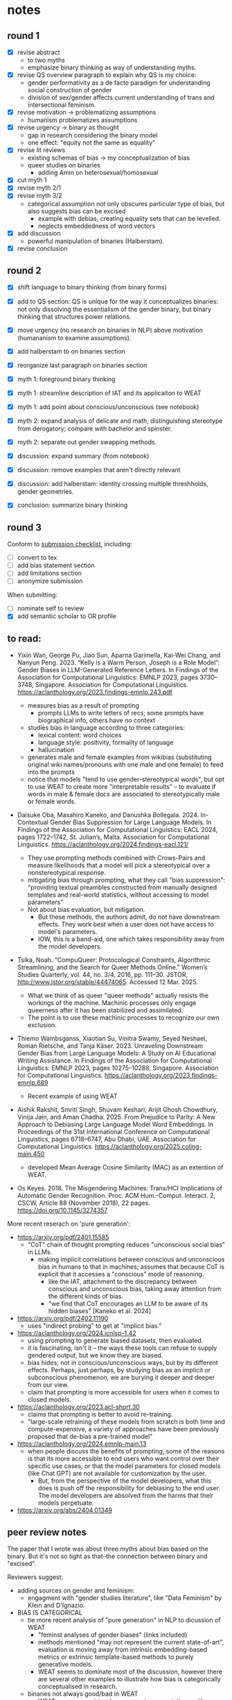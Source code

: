 * notes
** round 1
- [X] revise abstract
  - to two myths
  - emphasize binary thinking as way of understanding myths.
- [X] revise QS overview paragraph to explain why QS is my choice:
  - gender performativity as a de facto paradigm for understanding
    social construction of gender
  - division of sex/gender affects current understanding of trans and
    intersectional feminism. 
- [X] revise motivation -> problematizing assumptions
  - humanism problematizes assumptions
- [X] revise urgency -> binary as thought
  - gap in research considering the binary model
  - one effect: "equity not the same as equality"
- [X] revise lit reviews
  - existing schemas of bias -> my conceptualization of bias
  - queer studies on binaries
    - adding Amin on heterosexual/homosexual
- [X] cut myth 1
- [X] revise myth 2/1
- [X] revise myth 3/2
  - categorical assumption not only obscures particular type of bias,
    but also suggests bias can be excised
    - example with debias, creating equality sets that can be
      levelled.
    - neglects embeddedness of word vectors
- [X] add discussion
  - powerful manipulation of binaries (Halberstam). 
- [X] revise conclusion

** round 2
- [X] shift language to binary thinking (from binary forms)
- [X] add to QS section: QS is unique for the way it conceptualizes
  binaries: not only dissolving the essentialism of the gender binary,
  but binary thinking that structures power relations.
- [X] move urgency (no research on binaries in NLP) above motivation
  (humananism to examine assumptions).

- [X] add halberstam to on binaries section
- [X] reorganize last paragraph on binaries section

- [X] myth 1: foreground binary thinking
- [X] myth 1: streamline description of IAT and its applicaiton to
  WEAT
- [X] myth 1: add point about conscious/unconscious (see notebook)

- [X] myth 2: expand analysis of delicate and math, distinguishing
  stereotype from derogatory; compare with bachelor and spinster.
- [X] myth 2: separate out gender swapping methods.

- [X] discussion: expand summary (from notebook)
- [X] discussion: remove examples that aren't directly relevant
- [X] discussion: add halberstam: identity crossing multiple
  threshholds, gender geometries.

- [X] conclusion: summarize binary thinking
** round 3
Conform to [[https://aclrollingreview.org/authorchecklist][submission checklist]], including: 
- [ ] convert to tex
- [ ] add bias statement section
- [ ] add limitations section
- [ ] anonymize submission

When submitting: 
- [ ] nominate self to review
- [X] add semantic scholar to OR profile
** to read:
- Yixin Wan, George Pu, Jiao Sun, Aparna Garimella, Kai-Wei Chang, and
  Nanyun Peng. 2023. “Kelly is a Warm Person, Joseph is a Role Model”:
  Gender Biases in LLM-Generated Reference Letters. In Findings of the
  Association for Computational Linguistics: EMNLP 2023, pages
  3730–3748, Singapore. Association for Computational Linguistics.
  https://aclanthology.org/2023.findings-emnlp.243.pdf

  - measures bias as a result of prompting
    - prompts LLMs to write letters of recs; some prompts have
      biographical info, others have no context
  - studies bias in language according to three categories:
    - lexical content: word choices
    - language style: positivity, formality of language 
    - hallucination
  - generates male and female examples from wikibias (substituting
    original wiki names/pronouns with one male and one female) to feed
    into the prompts
  - notice that models "tend to use gender-stereotypical words", but
    opt to use WEAT to create more "interpretable results" -- to
    evaluate if words in male & female docs are associated to
    stereotypically male or female words.
  
- Daisuke Oba, Masahiro Kaneko, and Danushka Bollegala. 2024.
  In-Contextual Gender Bias Suppression for Large Language Models. In
  Findings of the Association for Computational Linguistics: EACL
  2024, pages 1722–1742, St. Julian’s, Malta. Association for
  Computational Linguistics.
  https://aclanthology.org/2024.findings-eacl.121/

  - They use prompting methods combined with Crows-Pairs and measure
    likelihoods that a model will pick a stereotypical over a
    nonstereotypical response. 
  - mitigating bias through prompting, what they call "bias
    suppression": "providing textual preambles constructed from
    manually designed templates and real-world statistics, without
    accessing to model parameters"
  - Not about bias evaluation, but mitigation.
    - But these methods, the authors admit, do not have downstream
      effects. They work best when a user does not have access to
      model's parameters.
    - IOW, this is a band-aid, one which takes responsibility away
      from the model developers.

- Tsika, Noah. “CompuQueer: Protocological Constraints, Algorithmic
  Streamlining, and the Search for Queer Methods Online.” Women’s
  Studies Quarterly, vol. 44, no. 3/4, 2016, pp. 111–30. JSTOR,
  http://www.jstor.org/stable/44474065. Accessed 12 Mar. 2025.
  
  - What we think of as queer "queer methods" actually resists the
    workings of the machine. Machinic processes only engage queerness
    after it has been stabilized and assimilated.
  - The point is to use these machinic processes to recognize our own
    exclusion.

- Thiemo Wambsganss, Xiaotian Su, Vinitra Swamy, Seyed Neshaei, Roman
  Rietsche, and Tanja Käser. 2023. Unraveling Downstream Gender Bias
  from Large Language Models: A Study on AI Educational Writing
  Assistance. In Findings of the Association for Computational
  Linguistics: EMNLP 2023, pages 10275–10288, Singapore. Association
  for Computational Linguistics.
  https://aclanthology.org/2023.findings-emnlp.689
  - Recent example of using WEAT

- Aishik Rakshit, Smriti Singh, Shuvam Keshari, Arijit Ghosh
  Chowdhury, Vinija Jain, and Aman Chadha. 2025. From Prejudice to
  Parity: A New Approach to Debiasing Large Language Model Word
  Embeddings. In Proceedings of the 31st International Conference on
  Computational Linguistics, pages 6718–6747, Abu Dhabi, UAE.
  Association for Computational Linguistics.
  https://aclanthology.org/2025.coling-main.450
  - developed Mean Average Cosine Similarity (MAC) as an extention of
    WEAT.
  
    
- Os Keyes. 2018. The Misgendering Machines: Trans/HCI Implications of
  Automatic Gender Recognition. Proc. ACM Hum.-Comput. Interact. 2,
  CSCW, Article 88 (November 2018), 22 pages.
  https://doi.org/10.1145/3274357

More recent reserach on 'pure generation': 
- https://arxiv.org/pdf/2401.15585
  - "CoT" chain of thought prompting reduces "unconscious social bias"
    in LLMs.
    - making implicit correlations between conscious and unconscious
      bias in humans to that in machines; assumes that because CoT is
      explicit that it accesses a "conscious" mode of reasoning.
      - like the IAT, attachment to the discrepancy between conscious
        and unconscious bias, taking away attention from the different
        kinds of bias.
      - "we find that CoT encourages an LLM to be aware of its hidden
        biases" [Kaneko et al. 2024]
- https://arxiv.org/pdf/2402.11190
  - uses "indirect probing" to get at "implicit bias." 
- https://aclanthology.org/2024.icnlsp-1.42
  - using prompting to generate biased datasets, then evaluated. 
  - it is fascinating, isn't it -- the ways these tools can refuse to
    supply gendered output, but we know they are biased.
  - bias hides; not in conscious/unconscious ways, but by its
    different effects. Perhaps, just perhaps, by studying bias as an
    implicit or subconscious phenomenon, we are burying it deeper and
    deeper from our view.
  - claim that prompting is more accessible for users when it comes to
    closed models. 
- https://aclanthology.org/2023.acl-short.30
  - claims that prompting is better to avoid re-training. 
  - "large-scale retraining of these models from scratch is both time
    and compute-expensive, a variety of approaches have been
    previously proposed that de-bias a pre-trained model"
- https://aclanthology.org/2024.emnlp-main.13
  - when people discuss the benefits of prompting, some of the reasons
    is that its more accessible to end users who want control over
    their specific use cases, or that the model parameters for closed
    models (like Chat GPT) are not available for customization by the
    user.
    - But, from the perspective of the model developers, what this
      does is push off the responsibility for debiasing to the end
      user. The model developers are absolved from the harms that
      their models perpetuate.
- https://arxiv.org/abs/2404.01349


** peer review notes
The paper that I wrote was about three myths about bias based on the
binary. But it's not so tight as that--the connection between binary
and "excised". 

Reviewers suggest:
- adding sources on gender and feminism:
  - engagment with "gender studies literature", like "Data Feminism"
    by Klein and D'Ignazio.
    
- BIAS IS CATEGORICAL
  - tie more recent analysis of "pure generation" in NLP to dicussion of
    WEAT
    - "feminst analyses of gender biases" (links included)
    - methods mentioned "may not represent the current state-of-art",
      evaluation is moving away from intrinsic embedding-based metrics
      or extrinsic template-based methods to purely generative models.
    - WEAT seems to dominate most of the discussion, however there are
      several other examples to illustrate how bias is categorically
      conceptualised in research.
  - binaries not always good/bad in WEAT
    - WEAT measurement involves measuring associations with concepts
      of different variety for example, measuring gender associations
      with maths vs arts , career vs family , etc. So it is not always
      (infact, rarely) good vs bad conceptualisation. Although since
      WEAT uses binary gender representations in doing so, binary
      category argument holds which can be highlighted more clearly in
      the discussion of this myth (Section 3.2). I do believe that
      WEAT is often unreliable and unstable, but I think the resulting
      score is a measure of strength of association with these
      concepts which is more interpretative/suggestive rather than
      plainly good/bad.
      
- how I'm using "queer"
  - the paper mentions queer but "does not specifically address the
    situations of LGBTQIA+ people".
    
- style
  - add more analysis around quotes, consider moving some quotes to
    analysis
  - author's voice drowned out by quotes, perspectives, to drop ideas
    and then move on, so that the argument doesn't come through and the
    reader has to string it together.

- overal argument structure
  - motivation
    - how "equity is not the same as equality"
  - urgency
    - articulate why my critiques benefit from a queer understanding.
      What does it add to the literature?
    - treating bias as categorical or even quantifiable can undermine
      the importance of measuring its actual effect on diverse users,
      and strategies that seem to level it could actually just mask
      these biases which can be manifested in other forms like
      downstream applications.
    - how "the underlying strategy of using word embeddings continues
      to influence a distinct trajectory of development"
  - originality
    - this paper presents an original perspective by conceptualizing
      these myths, summarizing critical considerations for NLP bias
      research. While these myths build on existing critiques of bias
      evaluation and mitigation, their grounding in Queer Studies makes
      them especially relevant for NLP bias researchers and
      practitioners.
  - A separate section such as Discussion to identify possible
    directions for addressing these myths
    - the author's debunking of the three myths does not directly link
      to the conclusion; an explanation of how the traditional binary
      is inadequate is not enough evidence to claim another way is
      better.
  - strengthening connection between queer studies on binaries and the
    myths.


** BANK

Bias is not neutral. 
- Devinney et al 2022: "Masculine and feminine genders are also
  generally presented as “opposites" which can be “swapped" for
  each other; placed on each end of a linear scale of bias; or
  used to define vector space directions."

- Devinny et al 2022: on "beards"
  - "There may be a statistically strong association between
    masculine nouns and beards, and beards are often a part of
    masculine performativity, but that does not make it a
    foolproof indicator of gender for an individual... The
    particular example of beard with “male nouns” is also
    ironic, as beard can in specifically refer to a woman whom
    a gay man is dating to hide his sexuality – making it a
    feminine noun in these cases... We must know... what
    discourse (the beard on someone’s face, or the beard they
    are dating?) make up the context to make a judgement about
    how meaningful a particular sentence or association is."

data contexts: gender
- calling for interdisciplinarity, specifically incorporating
  Feminist, Gender, and Queer Studies into NLP (Devinney et al
  2022). 
- theories of gender, Butler, Prosser, etc
- close readings of definitions of gender from the dataset
- small words like "regardless" reifying binaries 

data contexts: trans
- trans studies investments, trans vs queer
- transphobia based on contagion
- transphobia in bill titles? 
** bias is one dimensional
- [ ] Bias is one dimensional
  - [ ] Equalized Odds[fn:11] measures how well models perform, how
    "accurate" they are, prompted by different identities.
    - Nemani et al 2023: "measures the degree to which a model’s
      predictions are equal across different demographic groups, such
      as males and female. In the context of gender bias, the metric
      can be used to assess whether the model is making equally
      accurate predictions for male and female inputs."
  - [ ] May et al 2019: They apply WEAT to sentence level tests, enabling
    them to explore complex kinds of intersectional bias (citing hooks
    and Crenshaw) and find the method unreliable perhaps due to
    difficulty in simplifying concepts/contexts in sentence-level
    inputs.
  - [ ] FISE procedure (Charlesworth et al 2024).
    - “Interestingly, the data show less support for class-centrism,
      i.e. rich does not dominate frequencies in language to the same
      extent that White supersede Black, or men supersede women. For
      example, *Black Poor* (6% of traits) and *Black Rich* (5% of
      traits) are similar in frequency showing that the low frequency
      of traits associated with *Black* is not altered even after
      including the dominant class group *Rich*. Perhaps class may be
      less of a marked category in language: we may be unlikely to
      point out that someone is *rich*, unless it is extreme wealth,
      because categorizing class is prone to subjective judgments of
      wealth cues ([31](javascript:;)). In contrast, race and gender
      may be relatively less ambiguous in categorizations and
      therefore more likely to be noted in language and to shape trait
      frequencies.” (Charlesworth et al 2024). 
      - makes assumptions about visibility and invisibilty of certain
	identities, like class, saying that it's not as prevalent
	because being "rich" or "poor" isn't as marked in language;
	whereas class vs race visibility has been well theorized in
	humanities.

** distributional hypothesis in WEAT
As mentioned
above, WEAT takes the distributional hypothesis in linguistics, that
"the statistical contexts of words capture much of what we mean by
meaning," and apply it to computer science (Caliskan et al 2017). The
idea is that the word embeddings, which represent word meaning in
numerical form, translate the "statistical contexts" of words into the
vector space of about 300 dimensions, in the case of the Global
Vectors for Word Representation (GloVe) model. 

** word embeddings continue to influence work today:
- Despite these criticisms, the underlying strategy of using word
  embeddings continues to influence a distinct trajectory of
  development for measuring and mitigating bias. For example, both
  SEAT (The Sentence Embedding Association Test) [May et al. 2019] and
  SentenceDebias [Liang et al. 2020], expand the use of single-word
  vector representations to sentence-level representations.
** There are methods in NLP that reformulate the traditional binary to
mitigate gender bias. These methods, what Devinney et al. [2022] call
"trans-inclusive methodologies," expand the traditional binary. For
example, Hansson et al. [2021] incorporate a gender neutral pronoun
"hen" in Swedish into their Wino-gender dataset. Additionally, Dinan
et al. [2020] expand the classification of gender in their dataset to
include "neutral" and "unknown." Crowd-sourced and participatory
datasets also contribute to this effort, namely when they are done by
participants of the community, like WinoQueer [Felkner et al. 2023].
Such work take exploratory and crucial steps on the path to gender
equity in language systems.
